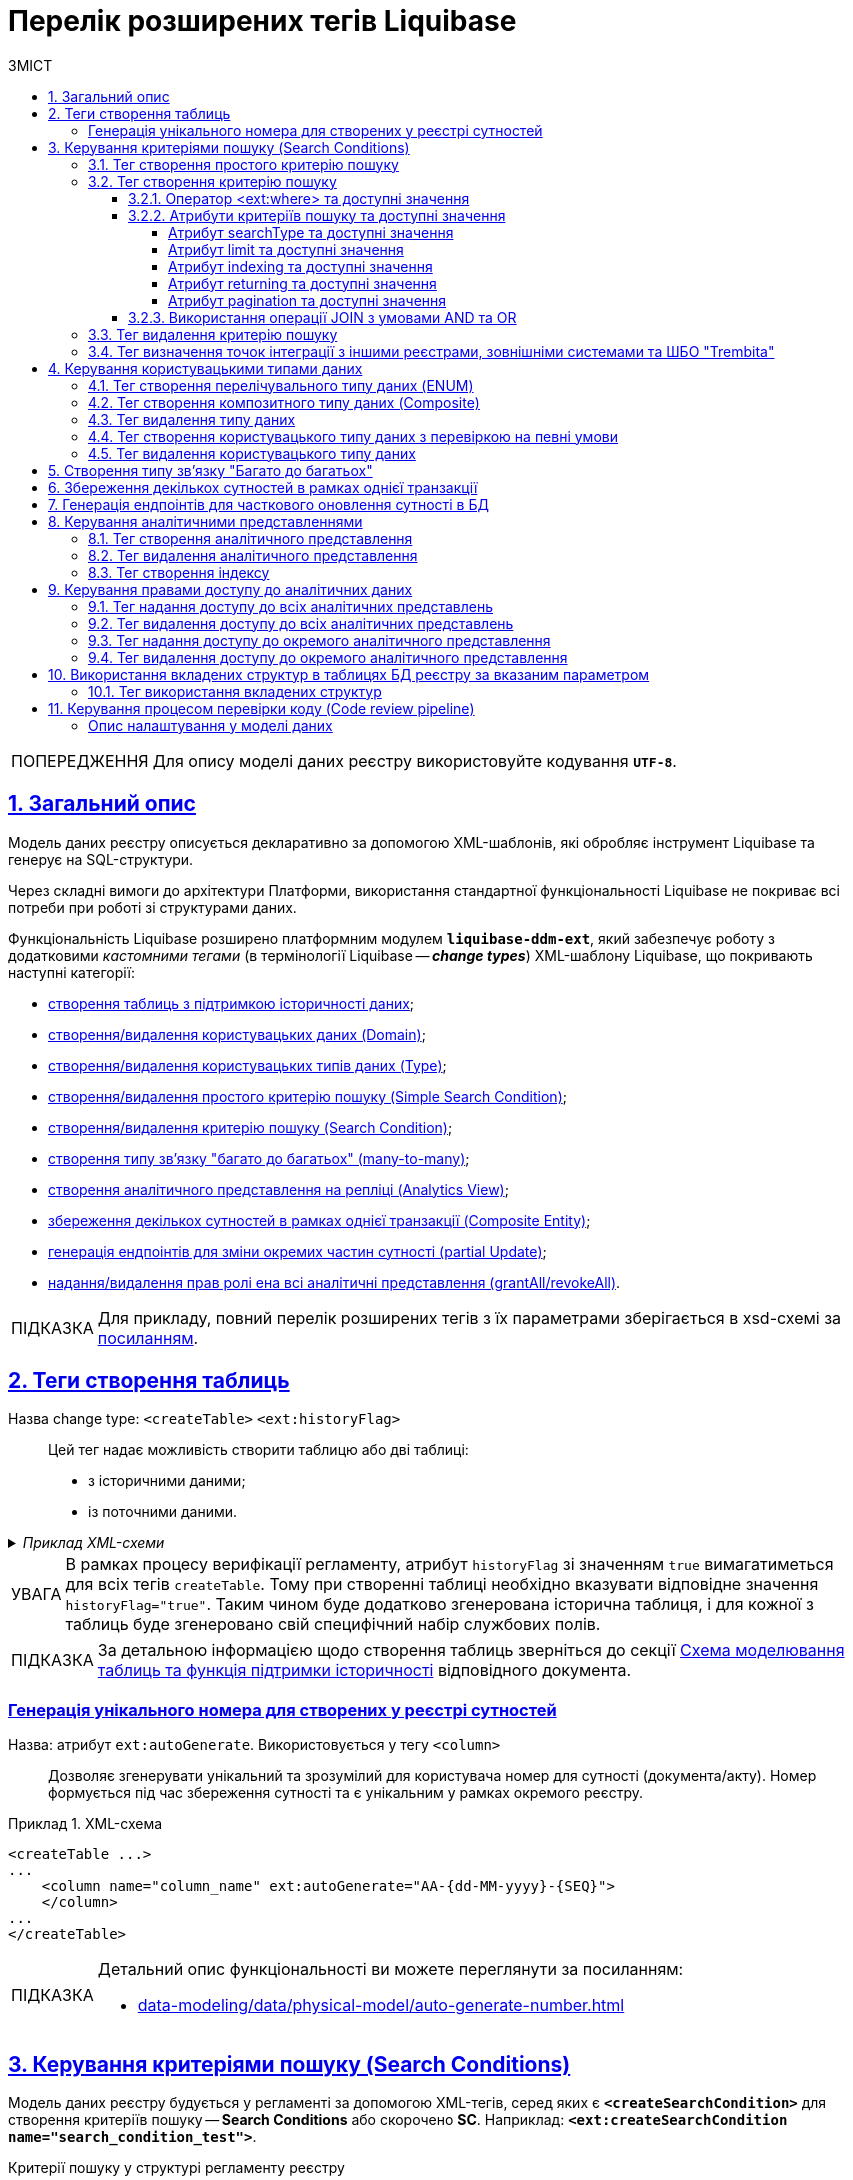 = Перелік розширених тегів Liquibase
//Розширення функціональності Liquibase через зовнішній модуль Liquibase DDM Extension
:toc-title: ЗМІСТ
:toc: auto
:toclevels: 5
:experimental:
:important-caption:     ВАЖЛИВО
:note-caption:          ПРИМІТКА
:tip-caption:           ПІДКАЗКА
:warning-caption:       ПОПЕРЕДЖЕННЯ
:caution-caption:       УВАГА
:example-caption:           Приклад
:figure-caption:            Зображення
:table-caption:             Таблиця
:appendix-caption:          Додаток
:sectnums:
:sectnumlevels: 5
:sectanchors:
:sectlinks:
:partnums:
:page-layout: swagger

WARNING: Для опису моделі даних реєстру використовуйте кодування `*UTF-8*`.

== Загальний опис

Модель даних реєстру описується декларативно за допомогою XML-шаблонів, які обробляє інструмент Liquibase та генерує на SQL-структури.

Через складні вимоги до архітектури Платформи, використання стандартної функціональності Liquibase не покриває всі потреби при роботі зі структурами даних.

Функціональність Liquibase розширено платформним модулем `**liquibase-ddm-ext**`, який забезпечує роботу з додатковими _кастомними тегами_ (в термінології Liquibase -- _**change types**_) XML-шаблону Liquibase, що покривають наступні категорії:

- xref:#createTable[створення таблиць з підтримкою історичності даних];
- xref:#createDomain [створення/видалення користувацьких даних (Domain)];
- xref:#ENUM[створення/видалення користувацьких типів даних (Type)];
- xref:#createSimpleSearchCondition[створення/видалення простого критерію пошуку (Simple Search Condition)];
- xref:#createSearchCondition[створення/видалення критерію пошуку (Search Condition)];
- xref:#createMany2Many[створення типу зв'язку "багато до багатьох" (many-to-many)];
- xref:#createAnalyticsView[створення аналітичного представлення на репліці (Analytics View)];
- xref:#createCompositeEntity[збереження декількох сутностей в рамках однієї транзакції (Composite Entity)];
- xref:#partialUpdate[генерація ендпоінтів для зміни окремих частин сутності (partial Update)];
- xref:#grantAll[надання/видалення прав ролі ена всі аналітичні представлення (grantAll/revokeAll)].

TIP: Для прикладу, повний перелік розширених тегів з їх параметрами зберігається в
xsd-схемі за https://nexus.apps.envone.dev.registry.eua.gov.ua/nexus/repository/extensions/com/epam/digital/data/platform/liquibase-ext-schema/1.5.0-SNAPSHOT.74/liquibase-ext-schema-1.5.0-SNAPSHOT.74.xsd[посиланням].



[#createTable]
== Теги створення таблиць

Назва change type: `<createTable>` `<ext:historyFlag>` ::

Цей тег надає можливість створити таблицю або дві таблиці:

- з історичними даними;
- із поточними даними.

._Приклад XML-схеми_
[%collapsible]
====
[source, XML]
----
<createTable tableName="pd_subject_role" ext:historyFlag="true">
    <column name="role_id" type="BIGINT">
        <constraints nullable="false" primaryKey="true" primaryKeyName="pk_pd_subject_role"/>
    </column>
    <column name="role_name" type="TEXT">
        <constraints nullable="false"/>
    </column>
</createTable>
----
====

CAUTION: В рамках процесу верифікації регламенту, атрибут `historyFlag` зі значенням `true` вимагатиметься для всіх тегів `createTable`. Тому при створенні таблиці необхідно вказувати відповідне значення `historyFlag="true"`. Таким чином буде додатково згенерована історична таблиця, і для кожної з таблиць буде згенеровано свій специфічний набір службових полів.

TIP: За детальною інформацією щодо створення таблиць зверніться до секції xref:data-modeling/data/physical-model/liquibase-changes-management-sys-ext.adoc#create-table-hst[Схема моделювання таблиць та функція підтримки історичності] відповідного документа.

[ext-auto-generate]
=== Генерація унікального номера для створених у реєстрі сутностей

Назва: атрибут `ext:autoGenerate`. Використовується у тегу `<column>` ::

Дозволяє згенерувати унікальний та зрозумілий для користувача номер для сутності (документа/акту). Номер формується під час збереження сутності та є унікальним у рамках окремого реєстру.

.XML-схема
====
[source,xml]
----
<createTable ...>
...
    <column name="column_name" ext:autoGenerate="AA-{dd-MM-yyyy}-{SEQ}">
    </column>
...
</createTable>
----
====

[TIP]
====
Детальний опис функціональності ви можете переглянути за посиланням:

* xref:data-modeling/data/physical-model/auto-generate-number.adoc[]
====

[#create-search-conditions]
== Керування критеріями пошуку (Search Conditions)

Модель даних реєстру будується у регламенті за допомогою XML-тегів, серед яких є `*<createSearchCondition>*` для створення критеріїв пошуку -- *Search Conditions* або скорочено *SC*. Наприклад: `*<ext:createSearchCondition name="search_condition_test">*`.

.Критерії пошуку у структурі регламенту реєстру
[plantuml, registry-sc-regulation-structure, svg]
----
@startsalt
{
{T
+ <&folder> registry-regulation
++ <&folder> bpmn
++ <&folder> dmn
++ <&folder> <b>data-model</b>
+++ <&file> <b>searchConditions.xml</b>
++ ...
}
}
@endsalt
----

Кожен критерій містить інформацію про таблицю, що буде використовуватися для пошуку, а також параметри пошуку, такі як тип пошуку та колонка, по якій він здійснюється тощо.

Liquibase обробляє XML-модель та створює таблиці-представлення (`*VIEW*`) у базі даних, які є зведеними таблицями та містять інформацію, отриману з інших таблиць. До назви такої таблиці в БД додається префікс `*_v*`. Наприклад, *`search_condition_test_v`*.

При розгортанні моделі даних реєстру, для кожного критерію пошуку створюється REST API-ендпоінт з аналогічною назвою, але в іншій конвенції (кейсі), наприклад *`search-condition-test`*.

При виконанні запита до API-ресурсу `*/search-condition-test*`, дані зі зведеної таблиці `*search_condition_test_v*` повертаються у відповідь.

Приклад запита до API SC може виглядати так: ::
+
[source,http]
----
https://<server-name>-<namespace>/search-condition-test?offset=0&limit=10.
----

[#createSimpleSearchCondition]
=== Тег створення простого критерію пошуку

Назва change type: `<createSimpleSearchCondition>` ::

Цей тег надає можливість створити простий критерій пошуку, а саме створити для однієї таблиці відбиток даних (view) та індекс за вказаним полем пошуку.

._Приклад XML-схеми_
[%collapsible]
====
[source, XML]
----
<changeSet author="registry owner" id="searchConditionSimpleTest">
    <comment>CREATE simple test search condition</comment>
    <ext:createSimpleSearchCondition name="search_condition_simple_test" indexing="true" limit="all">
        <ext:table name="search_condition_simple_test" alias="c" searchType="equal" searchColumn="person_full_name"/>
    </ext:createSimpleSearchCondition>
</changeSet>
----
====

WARNING: Якщо вказати створення індексу без вказання поля пошуку, то буде згенерована помилка.

TIP: За детальною інформацією щодо створення простого критерію пошуку зверніться до секції xref:data-modeling/data/physical-model/liquibase-changes-management-sys-ext.adoc#create-sc-simple[XML-шаблон дизайну простого критерію пошуку (Сценарій 1)] відповідного документа.

[#createSearchCondition]
=== Тег створення критерію пошуку

Назва change type: `<createSearchCondition>` ::

Цей тег надає можливість створити критерій пошуку, який створює відбиток даних (`view`) за декількома таблицями та зв'язками між ними.

[CAUTION]
====
Тег може також створювати індекси для кожного поля пошуку. Для цього використовуйте додатковий атрибут `indexing` зі значенням `true` в рамках тегу `<createSearchCondition>` відповідно до наступної схеми:

[source,xml]
----
<xsd:attribute name="indexing" type="xsd:boolean" use="optional"/>
----
====


._Приклад XML-схеми_
[%collapsible]
====
[source, XML]
----
<ext:createSearchCondition name="search_condition" limit="1" indexing="true">
    <ext:table name="table_one" alias="to">
        <ext:column name="name" alias="to_name" searchType="equal"/>
        <ext:column name="type"/>
        <ext:function name="count" alias="cnt" columnName="uuid"/>
    </ext:table>
    <ext:table name="table_two" alias="tt">
        <ext:column name="name" alias="tt_name"/>
        <ext:column name="code"/>
    </ext:table>
    <ext:join type="left">
        <ext:left alias="to">
             <ext:column name="name"/>
     </ext:left>
        <ext:right alias="tt">
            <ext:column name="name"/>
        </ext:right>
    </ext:join>
    <ext:where>
        <ext:condition tableAlias="to" columnName="type"  operator="eq" value="'char'">
            <ext:condition logicOperator="or" tableAlias="to"
columnName="type" operator="eq" value="'text'"/>
        </ext:condition>
        <ext:condition logicOperator="and" tableAlias="tt" columnName="code" operator="similar" value="'{80}'"/>
    </ext:where>
 </ext:createSearchCondition>
----
====

[WARNING]
====
* Якщо вказати створення індексу без вказання поля пошуку, то буде згенерована помилка.

* Перший тег `<ext:condition>` в умові `<ext:where>` не повинен містити атрибуту `logicOperator`, всі інші теги `<ext:condition>` — повинні.

* Перший тег `<ext:condition>`, як і всі інші, в умові `<ext:join>` повинен містити атрибут `logicOperator`.

* Атрибут `logicOperator` приймає значення _and_ і _or_.

* Якщо тег `<ext:condition>` вкладений в інший, то вони обгортаються дужками.
====

[TIP]
====
За детальною інформацією щодо сценаріїв використання критеріїв пошуку зверніться до наступних секцій відповідного документа:

- xref:data-modeling/data/physical-model/liquibase-changes-management-sys-ext.adoc#create-sc-uc2[XML-шаблон дизайну критерію пошуку (Сценарій 2)];
- xref:data-modeling/data/physical-model/liquibase-changes-management-sys-ext.adoc#create-sc-uc3[XML-шаблон дизайну критерію пошуку (Сценарій 3)];
- xref:data-modeling/data/physical-model/liquibase-changes-management-sys-ext.adoc#create-sc-uc4[XML-шаблон дизайну критерію пошуку (Сценарій 4)];

====

[#ext-where-operator-values]
==== Оператор <ext:where> та доступні значення

Оператор `<ext:where>` приймає наступні значення: ::
+
[options="header"]
|=======================================================================
|Значення| Пояснення                       |Символ (Unicode)| Коментар
|`eq`      |**eq**uals                       |=               |
|`ne`      |**n**ot **e**qual                |<>              |
|`gt`      |**g**reater **t**han             |>               |
|`ge`      |**g**reater than or **e**quals to|>=              |
|`lt`      |**l**ess **t**han                |<               |
|`le`      |**l**ess than or **e**quals to   |<=              |
|`in`      |                                 |                |
|`notIn`   |                                 |                |
|`isNull`  |is null                          |                |Якщо значення (value) = `true`, то перевірка колонки _is null_; якщо значення (value) = `false`, то перевірка колонки _is not null_.
|`similar` |similar                          |~               |
|=======================================================================

* Value - якщо потрібно передати текстове значення, то потрібно це значення обгорнути в одинарні лапки;
* `<ext:function>` — дозволяє використовувати агрегатні функції (`min()`, `max()`, `avg()`, `count()`, `sum()`), при цьому поля таблиці, які використовуються в цих функціях, вилучаються з виводу (`SELECT`). Всі інші поля включаються в групування (`GROUP BY`).

[#sc-attribute-values]
==== Атрибути критеріїв пошуку та доступні значення

[search-type-attribute-values]
===== Атрибут searchType та доступні значення

Атрибут `*searchType*` в елементі `*<ext:column>*` вказує на тип операції, яку необхідно виконати для певної колонки при пошуку в таблиці.

_Атрибут приймає наступні значення:_

`*equal*`::

повертає значення, що мають точну відповідність (дорівнюють) заданим.
+
.XML-схема
====
[source, xml]
----
<ext:createSearchCondition name="search_condition">
        <ext:table name="table_one">
            <ext:column name="name" alias="to_name" searchType="equal"/>
            <ext:column name="type"/>
            <ext:function name="count" alias="cnt" columnName="uuid"/>
        </ext:table>
</ext:createSearchCondition>
----
====

`*startsWith*`::

повертає значення зі вказаним префіксом, тобто значення, які "починаються із" заданої умови.
+
._Приклад XML-схеми_
====
[source, xml]
----
<ext:createSearchCondition name="pd_consent_subject_name_startswith">
    <ext:table name="pd_processing_consent_subject">
        <ext:column name="consent_id" fetchType="entity" />
        <ext:column name="scan_copy" />
        <ext:column name="legal_entity_name" sorting="asc" searchType="startsWith" />
        <ext:column name="consent_subject_id"/>
    </ext:table>
</ext:createSearchCondition>
----
====

`*contains*`::

повертає значення, які мають збіги із вказаним значенням умови у будь-якому місці рядка (на початку, в середині, в кінці тощо).
+
.XML-схема
====
[source, xml]
----
<ext:createSearchCondition name="SearchCondition" limit="1">
    <ext:table name="table_two" alias="tt">
        <ext:column name="name" alias="tt_name"/>
        <ext:column name="code" searchType="contains"/>
        <ext:function name="sum" alias="sm" columnName="code"/>
    </ext:table>
</ext:createSearchCondition>
----
====

`*in*`::

повертає значення, що мають точну відповідність (дорівнюють) заданим значенням у масиві. Подібний до `equal`, але множинний.
+
.XML-схема
====
[source, xml]
----
<ext:createSearchCondition name="findInAge">
    <ext:table name="user">
        <ext:column name="firstName" returning="true"/>
        <ext:column name="lastName" returning="true"/>
        <ext:column name="age" searchType="in"/>
    </ext:table>
</ext:createSearchCondition>
----
====
+
.HTTP-запит із використанням оператора in
====
[source,http]
----
https://..../findInAge?age=18,21,42
----
====

`*notIn*`::

повертає значення, що не мають відповідність (не дорівнюють) заданим значенням у масиві. Він є протилежним до значення `in` атрибута `searchType`.
+
.XML-схема
====
[source, xml]
----
<ext:createSearchCondition name="findNotInAge">
	<ext:table name="user">
		<ext:column name="firstName" returning="true"/>
		<ext:column name="lastName" returning="true"/>
		<ext:column name="age" searchType="notIn"/>
	</ext:table>
</ext:createSearchCondition>
----
====
+
.HTTP-запит із використанням оператора notIn
====
[source,http]
----
https://..../findNotInAge?age=18,21,42
----
====

`*between*` ::

повертає значення, що мають приналежність до заданого діапазону значень (в межах "з"-"до").
+
.XML-схема
====
[source, xml]
----
<ext:createSearchCondition name="findBetweenAge">
    <ext:table name="user">
        <ext:column name="firstName" returning="true"/>
        <ext:column name="lastName" returning="true"/>
        <ext:column name="age" searchType="between"/>
    </ext:table>
</ext:createSearchCondition>
----
====
+
.HTTP-запит із використанням оператора between
====
[source,http]
----
https://..../findBetweenAge?ageFrom=18&ageTo=42
----
====


////
[options="header"]
|=======================================================================
|Значення| Опис
|`equal`|Повертає значення, що мають точну відповідність (дорівнюють) заданим
|`startsWith`|Повертає значення із вказаним префіксом, тобто значення, які "починаються із" заданої умови
|`contains`|Повертає значення, які мають збіги із вказаним значенням умови у будь-якому місці рядка (на початку, в середині, в кінці тощо)
|`in`|Повертає значення, що мають точну відповідність (дорівнюють) заданим значенням у масиві, майже те ж саме, що і "equal", але множинний
|`between`|Повертає значення, що мають приналежність до заданого діапазону значень (в межах "з"-"по")
|=======================================================================
////

[limit-attribute-values]
===== Атрибут limit та доступні значення

Атрибут `*limit*` визначає максимальну кількість результатів (рядків), які повертаються до API за пошуковою умовою.

Атрибут може приймати такі значення: ::

* `*limit="all"*` -- повертає усі результати за умовою пошуку;
* `*limit="10"*` (тобто конкретні числа як String) -- повертає обмежену кількість результатів за умовою пошуку.

+
NOTE: Якщо не вказати атрибут, повертатимуться усі записи за умовою.

Наприклад, якщо атрибут *limit* у тегу `*<ext:createSimpleSearchCondition>*` має значення *`10`*, це означає, що максимальна кількість результатів, які повертатимуться до API за пошуковою умовою, становитиме `*10*`.

.Простий критерій пошуку із використанням атрибута limit
====
[source,xml]
----
<changeSet author="registry owner" id="searchConditionSimpleTest">
    <comment>CREATE simple test search condition</comment>
    <ext:createSimpleSearchCondition name="search_condition_simple_test" indexing="true" limit="10">
        <ext:table name="search_condition_simple_test" alias="c" searchType="equal" searchColumn="person_full_name"/>
    </ext:createSimpleSearchCondition>
</changeSet>
----
====

Іншими словами, якщо у таблиці `*search_condition_simple_test*` більше 10 записів, які відповідають критеріям пошуку, що визначені у тегу `*<ext:createSimpleSearchCondition>*`, а атрибут `*limit*` має значення `*10*`, то пошукова умова поверне лише перші 10 рядків.

[indexing-attribute-values]
===== Атрибут indexing та доступні значення

Атрибут `*indexing*` дозволяє автоматично створювати індекси на колонки, по яких відбувається пошук.

Атрибут може приймати такі значення: ::

* *`indexing="true"`* -- створює індекс;
* *`indexing="false"`* -- не створює індекс.
+
NOTE: Можна не вказувати цей атрибут взагалі, якщо не потрібно створювати індекси. *`indexing="false"`* вказується, коли необхідно явно зазначити це на схемі моделі даних.

.Простий критерій пошуку із використанням атрибута indexing
====
[source,xml]
----
<changeSet author="registry owner" id="searchConditionSimpleTest">
    <comment>CREATE simple test search condition</comment>
    <ext:createSimpleSearchCondition name="search_condition_simple_test" indexing="true" limit="10">
        <ext:table name="search_condition_simple_test" alias="c" searchType="equal" searchColumn="person_full_name"/>
    </ext:createSimpleSearchCondition>
</changeSet>
----
====

Атрибут `*indexing="true"*` у тегу `*<ext:createSimpleSearchCondition>*` вказує на те, що створення індексу для вказаної колонки (`*person_full_name*`) має бути увімкнено.

У такому випадку, якщо атрибут `*indexing*` встановлений як `*true*`, то буде створено індекс для колонки `*person_full_name*`. Індекс дозволяє прискорити пошук даних в таблиці, зменшити час виконання запитів і зробити їх більш ефективними.


[returning-attribute-values]
===== Атрибут returning та доступні значення

Атрибут `*returning*` вказує, чи повинно значення повертатися у відповіді до API.

Атрибут може приймати такі значення: ::

* *`returning="true"`* -- повертає значення;
* *`returning="false"`* -- не повертає значення.

.Критерій пошуку з атрибутом returning
====
[source,xml]
----
<changeSet author="registry owner" id="searchCondition test">
	<comment>CREATE test search condition</comment>
	<ext:createSearchCondition name="searchConditionTest" indexing="true">
		<ext:table name="consent_data_person" alias="c">
			<ext:column name="person_full_name" searchType="equal" returning="true" type="text"/>
			<ext:column name="person_pass_number" returning="true" type="varchar"/>
			<ext:column name="consent_date" returning="true"/>
		</ext:table>
		<ext:table name="consent_subject" alias="cs">
			<ext:column name="legal_entity_name" alias="srch_legal_entity_name" returning="true"/>
			<ext:column name="edrpou" alias="srch_edrpou" returning="true"/>
		</ext:table>
		<ext:join type="inner">
			<ext:left alias="c">
				<ext:column name="consent_id"/>
			</ext:left>
			<ext:right alias="cs">
				<ext:column name="consent_id"/>
			</ext:right>
		</ext:join>
	</ext:createSearchCondition>
</changeSet>
----
====

Атрибут `*returning*` в елементі `*<ext:column>*` вказує на те, що значення відповідної колонки повинні повертатися у вихідному наборі даних запита. Якщо атрибут `*returning*` встановлено як `*true*`, значення відповідної колонки будуть включені до результату запита.

У цьому випадку, якщо атрибут `*returning*` встановлено як `*true*`, то для колонок `*person_full_name*`, `*person_pass_number*` та `*consent_date*` з таблиці `*consent_data_person*`, а також для колонок `*legal_entity_name*` та `*edrpou*` з таблиці `*consent_subject*` значення будуть включені до результату запита.

NOTE: За замовчування `*returning="true"*`. Якщо ви хочете виключити із результату значення певних колонок, вкажіть *`returning="false"`*.

[#pagination-attribute-values]
[pagination-attribute-values]
===== Атрибут pagination та доступні значення

_Атрибут *`pagination`* приймає наступні значення:_

offset ::
повертає певну кількість записів, враховуючи пагінацію на основі зміщення. При запиті до API кількість записів регулюється параметром *`limit`*.
+
NOTE: За замовчуванням пагінація увімкнена і налаштована як `*pagination="offset"*`.
+
[TIP]
====
Як працює `*offset*` та *`limit`*? ::
+
Наприклад, таблиця містить 100 записів.
+
Ви хочете отримати відразу не усі 100, а перші 10 (з 1 по 10) -- тоді передаєте до API `offset=0` (або не вказуєте взагалі), `limit=10`.
+
Тепер, якщо потрібно отримати наступні 10 записів (з 11 по 20), то встановлюємо `offset=10`, `limit=10`. Якщо ж потрібно отримати записи з 11 по 30, то встановлюємо `offset=10`, `limit=20` тощо.
+
Таким чином, відбувається зміщення на 1 десяток від значення, яке ви передаєте у запиті.

====
+
.Створення пошукового запита з атрибутом pagination="offset" у моделі даних реєстру
====

[source,xml]
----
<changeSet author="registry owner" id="create SC get_requests_by_search_param_offset">
    <ext:createSearchCondition name="get_requests_by_search_param_offset" pagination="offset">
        <ext:table name="request_by_search_param">
            <ext:column name="request_by_search_param_id"/>
            <ext:column name="name"/>
            <ext:column name="search_param"/>
        </ext:table>
    </ext:createSearchCondition>
</changeSet>
----

Цей Search Condition створює умову пошуку із назвою `*get_requests_by_search_param_offset*` і дозволяє виконувати пошук запитів із таблиці `*request_by_search_param*` за допомогою параметра *`search_param`* з пагінацією на основі зміщення (атрибут *`pagination="offset"`*).
====
+
.HTTP-запит до ресурсу із query-параметрами offset та limit
====
[source,http]
----
https://registry-rest-api-mdtu-ddm-edp-cicd-platform-demo.apps.cicd2.mdtu-ddm.projects.epam.com/get-requests-by-search-param-offset?offset=0&limit=10
----
====
+
.Відповідь від API
====
[source,json]
----
[
  {
    "searchParam": "string",
    "requestBySearchParamId": "3fa85f64-5717-4562-b3fc-2c963f66afa6",
    "name": "string"
  }
]
----
====
+
._Приклад OpenAPI специфікації_
[%collapsible]
====
swagger::{attachmentsdir}/data-model/sc/pagination/swagger-offset.yml[]
====

page ::
повертає інформацію про поточну сторінку, кількість елементів на сторінці, загальну кількість елементів та загальну кількість сторінок.
+
NOTE: За замовчуванням пагінація увімкнена і налаштована як `*pagination="offset"*`.
+
.Створення пошукового запита з атрибутом pagination="page"
====

[source,xml]
----
<changeSet author="registry owner" id="create SC get_requests_by_search_param_page">
    <ext:createSearchCondition name="get_requests_by_search_param_page" pagination="page">
        <ext:table name="request_by_search_param">
            <ext:column name="request_by_search_param_id"/>
            <ext:column name="name"/>
            <ext:column name="search_param"/>
        </ext:table>
    </ext:createSearchCondition>
</changeSet>
----

Цей Search Condition створює умову пошуку з назвою `*get_requests_by_search_param_page*`, яка дозволяє виконувати пошук запитів з таблиці `*request_by_search_param*` за допомогою параметра `*search_param*` з пагінацією на основі сторінок (атрибут `*pagination="page"*`).
====
+
.HTTP-запит до ресурсу із query-параметрами pageSize та pageNo
====
[source,http]
----
https://registry-rest-api-mdtu-ddm-edp-cicd-platform-demo.apps.cicd2.mdtu-ddm.projects.epam.com/get-requests-by-search-param-page?pageSize=10&pageNo=0
----

Query-параметри запита: ::
* `*pageSize*` -- бажана кількість елементів на сторінці. За замовчуванням `10`.
* `*pageNo*` -- бажаний номер сторінки. За замовчуванням `0`.
====
+
.Відповідь від API
====
[source,json]
----
{
  "content": [
    {
      "searchParam": "string",
      "name": "string",
      "requestBySearchParamId": "3fa85f64-5717-4562-b3fc-2c963f66afa6"
    }
  ],
  "totalElements": 0,
  "totalPages": 0,
  "pageNo": 0,
  "pageSize": 10
}
----

API повертає наступні атрибути у відповіді: ::

* `*content*` -- масив елементів, що підпадають під вказані критерії пошуку.
* `*totalElements*` -- загальна кількість елементів за запитом.
* `*totalPages*` -- загальна кількість сторінок за запитом.
* `*pageSize*` -- кількість елементів на сторінці.
* *`pageNo`* -- номер сторінки що повертається.
====
+
._Приклад OpenAPI специфікації_
[%collapsible]
====
swagger::{attachmentsdir}/data-model/sc/pagination/swagger-page.yml[]
====

none ::
атрибут дозволяє вимкнути пагінацію при пошукових запитах до API.
+
NOTE: За замовчуванням пагінація увімкнена і налаштована як `*pagination="offset"*`.
+
.Створення пошукового запита з атрибутом pagination="none"
====

[source,xml]
----
<changeSet author="registry owner" id="create SC get_requests_by_search_param_page">
    <ext:createSearchCondition name="get_requests_by_search_param_page" pagination="page">
        <ext:table name="request_by_search_param">
            <ext:column name="request_by_search_param_id"/>
            <ext:column name="name"/>
            <ext:column name="search_param"/>
        </ext:table>
    </ext:createSearchCondition>
</changeSet>
----

Цей Search Condition створює умову пошуку з назвою `*get_requests_by_search_param_page*`, яка дозволяє виконувати пошук запитів з таблиці `*request_by_search_param*` за допомогою параметра `*search_param*` без пагінації (атрибут `*pagination="none"*`)
====

==== Використання операції JOIN з умовами AND та OR

Операція `*<ext:join>*` дозволяє поєднувати таблиці за певними умовами. Використовується при створенні критеріїв пошуку всередині тегу `*<ext:createSearchCondition>*` для отримання необхідних даних у зведених таблицях.

Є 3 основні типи поєднання таблиць за допомогою JOIN: ::

* *INNER JOIN* -- Перетин даних двох таблиць. Наприклад, *`<ext:join type="inner">`*.
* *LEFT JOIN* -- вивід даних з першої таблиці (зліва) та приєднання даних другої таблиці (справа), де це можливо. Наприклад, *`<ext:join type="left">`*.
* *RIGHT JOIN* -- протилежний до LEFT JOIN. Наприклад, *`<ext:join type="right">`*.

Операцію `*<ext:join>*` можна використовувати із додатковими умовами `*and*` та `*or*`, які визначаються в рамках тегу `*<ext:condition>*` як значення атрибута `*logicOperator*`.

.Використання inner join в рамках критерію пошуку
====
[source,xml]
----
<ext:createSearchCondition name="get_regions_or_citi_regions">
	<ext:table name="katottg" alias="k">
		<ext:column name="katottg_id" />
		<ext:column name="name" alias="name_region" searchType="startsWith" />
		<ext:column name="category" />
	</ext:table>
	<ext:table name="katottg_category" alias="cat">
		<ext:column name="name" alias="name_category" />
		<ext:column name="code" />
	</ext:table>
	<ext:join type="inner">
		<ext:left alias="k">
			<ext:column name="category" />
		</ext:left>
		<ext:right alias="cat">
			<ext:column name="code" />
		</ext:right>
	</ext:join>
</ext:createSearchCondition>
----
====

.Використання inner join з умовою AND в рамках критерію пошуку
====
[source,xml]
----
<ext:createSearchCondition name="get_regions_or_citi_regions">
	<ext:table name="katottg" alias="k">
		<ext:column name="katottg_id" />
		<ext:column name="name" alias="name_region" searchType="startsWith" />
		<ext:column name="category" />
	</ext:table>
	<ext:table name="katottg_category" alias="cat">
		<ext:column name="name" alias="name_category" />
		<ext:column name="code" />
	</ext:table>
	<ext:join type="inner">
		<ext:left alias="k">
			<ext:column name="category" />
		</ext:left>
		<ext:right alias="cat">
			<ext:column name="code" />
		</ext:right>
		<ext:condition logicOperator="and" columnName="k.category" operator="eq"  value="'K'"/>
	</ext:join>
</ext:createSearchCondition>
----
====

.Використання inner join з умовою OR в рамках критерію пошуку
====
[source,xml]
----
<ext:createSearchCondition name="get_regions_or_citi_regions">
	<ext:table name="katottg" alias="k">
		<ext:column name="katottg_id" />
		<ext:column name="name" alias="name_region" searchType="startsWith" />
		<ext:column name="category" />
	</ext:table>
	<ext:table name="katottg_category" alias="cat">
		<ext:column name="name" alias="name_category" />
		<ext:column name="code" />
	</ext:table>
	<ext:join type="inner">
		<ext:left alias="k">
			<ext:column name="category" />
		</ext:left>
		<ext:right alias="cat">
			<ext:column name="code" />
		</ext:right>
		<ext:condition logicOperator="or" columnName="k.category" operator="eq"  value="cat.code">
			<ext:condition logicOperator="and" columnName="k.category" operator="ne"  value="'K'"/>
			<ext:condition logicOperator="and" columnName="k.level" operator="eq"  value="'1'"/>
                </ext:condition>
	</ext:join>
</ext:createSearchCondition>
----
====

[TIP]
====
Більше про використання JOIN та додаткові умови дивіться на сторінці xref:data-modeling/data/physical-model/join-and-or-usage.adoc[].
====

[#dropSearchCondition]
=== Тег видалення критерію пошуку

Назва change type: `<dropSearchCondition>` ::

Цей тег надає можливість видалити критерій пошуку.

._Приклад XML-схеми_
[%collapsible]
====
[source, XML]
----
<ext:dropSearchCondition name="search_condition"/>
----
====

[TIP]
====
За детальною інформацією щодо сценарію використання видалення критерію пошуку у секцій xref:data-modeling/data/physical-model/liquibase-changes-management-sys-ext.adoc#delete-sc[XML-шаблон видалення критерію пошуку]. відповідного документа.
====

[#exposeSearchCondition]
=== Тег визначення точок інтеграції з іншими реєстрами, зовнішніми системами та ШБО "Trembita"

Назва change type: `<exposeSearchCondition>` ::

Цей тег надає можливість визначити точки інтеграції з іншими реєстрами, зовнішніми системами та ШБО "Trembita".

._Приклад XML-схеми_
[%collapsible]
====
[source, XML]
----
<ext:exposeSearchCondition name="viewForDrop" platform="true" externalSystem="true" trembita="false"/>
----
====

Тег приймає 4 атрибути: ::

* `name` -- назва критерію пошуку (search condition);
* `platform` -- для надання доступу до представлень та REST API реєстру для іншого реєстру на Платформі;
* `externalSystem` -- для надання доступу до представлень та REST API реєстру для зовнішньої системи;
* `trembita` -- Надання доступу до представлень реєстру для сервісів-учасників СЕВ ДЕІР через інтерфейс ШБО "Трембіта" за протоколом SOAP.

== Керування користувацькими типами даних

[#ENUM]
=== Тег створення перелічувального типу даних (ENUM)

Назва change type: `<createType> <ext:asEnum>` ::

Цей тег надає можливість створити перелічувальний тип даних (ENUM).

._Приклад XML-схеми_
[%collapsible]
====
[source, XML]
----
<ext:createType name="type_gender">
    <ext:asEnum>
        <ext:label translation="Жіноча">FEMALE</ext:label>
        <ext:label translation="Чоловіча">MALE</ext:label>
    </ext:asEnum>
</ext:createType>
----
====

[#Composite]
=== Тег створення композитного типу даних (Composite)

Назва change type: `<createType> <ext:composite>` ::

Цей тег надає можливість створити композитний тип даних (Composite).

._Приклад XML-схеми_
[%collapsible]
====
[source, XML]
----
<ext:createType name="field_access_type">
    <ext:composite>
        <ext:column name="masked_value" type="TEXT" collation="uk_UA.utf8"/>
        <ext:column name="opened" type="BOOLEAN"/>
         <ext:column name="private" type="BOOLEAN"/>
        <ext:column name="confidential" type="BOOLEAN"/>
        <ext:column name="secret" type="BOOLEAN"/>
        <ext:column name="service" type="BOOLEAN"/>
    </ext:composite>
 </ext:createType>
----
====

TIP: За детальною інформацією щодо створення типу даних `ENUM` та `Composite` зверніться до секції xref:data-modeling/data/physical-model/liquibase-changes-management-sys-ext.adoc#create-type-enum-composite[Схема створення типів даних ENUM та Composite] відповідного документа.

[#dropType]
=== Тег видалення типу даних

Назва change type: `<dropType>` ::

Цей тег надає можливість видалити тип даних.

._Приклад XML-схеми_
[%collapsible]
====
[source, XML]
----
<ext:dropType name=" type_gender"/>
----
====

[#createDomain]
=== Тег створення користувацького типу даних з перевіркою на певні умови

Назва change type: `<createDomain>` ::

Цей тег надає можливість створити користувацький тип даних з перевіркою на певні умови.

._Приклад XML-схеми_
[%collapsible]
====
[source, XML]
----
<ext:createDomain name="dn_passport_num"
dataType="CHAR(8)">
    <ext:constraint implementation="NOT NULL"/>
    <ext:constraint name="passport_number_chk"
implementation="CHECK (VALUE ~ '^[АВЕІКМНОРСТХ]{2}[0-9]{6}$)"/>
</ext:createDomain>
----
====

TIP: За детальною інформацією щодо створення типу даних `Domain` зверніться до секції xref:data-modeling/data/physical-model/liquibase-changes-management-sys-ext.adoc#create-type-domain[Схема створення типу даних Domain] відповідного документа.

=== Тег видалення користувацького типу даних

[#dropDomain]
Назва change type: `<dropDomain>` ::

Цей тег надає можливість видалити користувацький тип даних.

._Приклад XML-схеми_
[%collapsible]
====
[source, XML]
----
<ext:dropDomain name=" dn_passport_num"/>
----
====

[#createMany2Many]
== Створення типу зв'язку "Багато до багатьох"

Назва change type: `<createMany2Many>` ::

Цей тег надає можливість створити особливий тип зв'язку "Багато до багатьох", що виконує наступні функції:

- створює відбиток даних (view), розгортаючи масив у рядки;
- створює індекс.

._Приклад XML-схеми_
[%collapsible]
====
[source, XML]
----
<ext:createMany2Many
    mainTableName="table1"
    mainTableKeyField="column_id"
    referenceTableName="table2"
    referenceKeysArray="columns"/>
----
_де “columns” має тип "UUID[ ]" -"Масив ідентифікаторів"_
====

TIP: За детальною інформацією щодо створення зв'язків між таблицями зверніться до розділу xref:data-modeling/data/physical-model/liquibase-changes-management-sys-ext.adoc#create-many2many[Схема моделювання зв'язків між сутностями в БД] відповідного документа.

[#createCompositeEntity]
== Збереження декількох сутностей в рамках однієї транзакції

Назва change type: `<createCompositeEntity>` ::

Цей тег надає можливість зберегти декілька сутностей в рамках однієї транзакції.

._Приклад XML-схеми_
[%collapsible]
====
[source, XML]
----
<ext:createCompositeEntity name="nested_tables">
    <ext:nestedEntity table="table_one">
        <ext:link column="two_column_id" entity="table_two"/>
    </ext:nestedEntity>
    <ext:nestedEntity name="tableTwo" table="table_two">
         <ext:link column="three_column_id" entity="table_three"/>
     </ext:nestedEntity>
     <ext:nestedEntity name="tableThree" table="table_three"/>
</ext:createCompositeEntity>
----
====

[#partialUpdate]
== Генерація ендпоінтів для часткового оновлення сутності в БД

Назва change type: `<partialUpdate>` ::

Цей тег надає можливість генерувати ендпоінти для зміни окремих частин сутності.

._Приклад XML-схеми_
[%collapsible]
====
[source, XML]
----
<partialUpdate table="table_name">
    <column>column_name1</column>
    <column>column_name2</column>
    <column>column_name3</column>
</partialUpdate>
----
====

[#create-analytical-views]
== Керування аналітичними представленнями

[#createAnalyticsView]
=== Тег створення аналітичного представлення

Назва change type: `<createAnalyticsView>` ::

Цей тег надає можливість створити аналітичні представлення на репліці.

._Приклад XML-схеми_
[%collapsible]
====
[source, XML]
----
<ext:createAnalyticsView name="report_table_name">
    <ext:table name="table_name">
        <ext:column name="column1"/>
         <ext:column name=" column2"/>
    </ext:table>
</ext:createAnalyticsView>
----
====

[#dropAnalyticsView]
=== Тег видалення аналітичного представлення
Назва change type: `<dropAnalyticsView>` ::

Цей тег надає можливість видалити аналітичні представлення на репліці.

._Приклад XML-схеми_
[%collapsible]
====
[source, XML]
----
<ext:dropAnalyticsView name="report_table_name"/>
----
====

[#createAnalyticsIndex]
=== Тег створення індексу

Назва change type: `<createAnalyticsIndex>` ::

Цей тег надає можливість створити індекс _лише_ на репліці.

._Приклад XML-схеми_
[%collapsible]
====
[source, XML]
----
<ext:createAnalyticsIndex tableName="table" indexName="idx_table__column">
    <column name="column"/>
</ext:createAnalyticsIndex>
----
====

== Керування правами доступу до аналітичних даних

TIP: За детальною інформацією щодо прав доступу до аналітичних даних зверніться до розділу xref:registry-develop:data-modeling/reports/data-analytical-data-access-rights.adoc[Права доступу до аналітичних даних] відповідного документа.

=== Тег надання доступу до всіх аналітичних представлень

[#grantAll]
Назва change type: `<grantAll>` ::

Цей тег надає можливість доступу до всіх аналітичних представлень для певної ролі.

._Приклад XML-схеми_
[%collapsible]
====
[source, XML]
----
<ext:grantAll>
    <ext:role name="analytics_officer"/>
</ext:grantAll>
----
====

[#revokeAll]
=== Тег видалення доступу до всіх аналітичних представлень

Назва change type: `<revokeAll>` ::

Цей тег надає можливість видаляти права доступу до всіх аналітичних представлень для певної ролі.

._Приклад XML-схеми_
[%collapsible]
====
[source, XML]
----
<ext:revokeAll>
    <ext:role name="analytics_officer"/>
</ext:revokeAll>

----
====

[#grant]
=== Тег надання доступу до окремого аналітичного представлення

Назва change type: `<grant>` ::

Цей тег надає можливість доступу до окремого аналітичного представлення для певної ролі.

._Приклад XML-схеми_
[%collapsible]
====
[source, XML]
----
<ext:grant>
	<ext:role name="analytics_officer">
		<ext:view name="report_pd_processing_consent"/>
	</ext:role>
	<ext:role name="analytics_officer">
		<ext:view name="report_pd_processing_consent"/>
	</ext:role>
</ext:grant>
----
====

[#revoke]
=== Тег видалення доступу до окремого аналітичного представлення

Назва change type: `<revoke>` ::

Цей тег надає можливість видаляти права доступу до окремого аналітичного представлення для певної ролі.

._Приклад XML-схеми_
[%collapsible]
====
[source, XML]
----
<ext:revoke>
	<ext:role name="analytics_officer">
		<ext:view name="report_pd_processing_consent"/>
	</ext:role>
</ext:revoke>
----
====

== Використання вкладених структур в таблицях БД реєстру за вказаним параметром

=== Тег використання вкладених структур

Назва change type: `<tableReadParameters>` ::

Цей тег надає можливість моделювати вкладені структури в таблицях БД реєстру за вказаним параметром.

[NOTE]
====
Для використання у критеріях пошуку (search conditions) додано атрибут `fetchType`. Його зазначають для колонки, що містить масив даних.

Застосовується для двох типів зв'язку:

* Колонок, в яких визначено тип зв`яку "Багато до багатьох" (Many2Many);

* Колонок, в яких є зовнішній ключ (foreign key) до іншої таблиці.

Атрибут `fetchType` приймає наступні значення:

* `id` -- отримати ідентифікатори (поведінка за замовчуванням);
* `entity` -- отримати інформацію з таблиці, до якої налаштовано посилання.
====

._Приклад XML-схеми з тегом <tableReadParameters>_
[%collapsible]
====
[source, XML]
----
<ext:tableReadParameters table="person_type_vpo">
    <ext:column name="consents" fetchType="entity"/>
</ext:tableReadParameters>
----
====

._Приклад XML-схеми з атрибутом fetchType_
[%collapsible]
====
[source, XML]
----
<ext:createSearchCondition name="vpo_person_equals_id_with_fetch_type_person">
    <ext:table name="vpo_person_many_types">
        <ext:column name="consent_id" fetchType="entity" />
        <ext:column name="scan_copy" />
        <ext:column name="legal_entity_name" sorting="asc" searchType="startsWith" />
        <ext:column name="consent_subject_id"/>
    </ext:table>
</ext:createSearchCondition>
----
====

.Використання тегу <tableReadParameters> та атрибуту _fetchType_ при моделюванні даних
====
* `Таблиця 1` має зв'язок many2many з `Таблицею 2`.
* `Таблиця 1` має колонку з масивом id (зовнішні ключі до `Таблиці 2`).
* Відповідь при запиті до ресурсу з `Таблиці 1` повинна мати у полі з посиланнями до `Таблиці 2` інформацію, відповідну до записів з `Таблиці 2`.

.Таблиця 1
[source,json]
----
{
   "vpoId":"57152fa5-742c-4b1e-bd53-acc36524cc2d",
   "vpoLastName":"Петренко",
   "vpoFirstName":"Петро",
   "vpoSecondName":"Іванович",
   "personTypes":[
      "2d89ffea-118c-4be9-9fa0-c3007991c811",
      "0d756563-d6a4-46fe-a0c8-ddf4a935ec35"
   ]
}
----

.Таблиця 2
[source,json]
----
[
   {
      "constantCode":"1100",
      "name":"Багатодітна сім'я'",
      "personTypeVpoId":"2d89ffea-118c-4be9-9fa0-c3007991c811"
   },
   {
      "constantCode":"1200",
      "name":"Діти",
      "personTypeVpoId":"0d756563-d6a4-46fe-a0c8-ddf4a935ec35"
   }
]
----


.Приклад створення критерію пошуку `vpo_person_type_contains_name`
[source,xml]
----
<changeSet author="registry owner" id="create SC vpo_person_equals_id_person_with_fetch_many_types">
    <ext:createSearchCondition name="vpo_person_equals_id_person_with_fetch_many_types">
        <ext:table name="vpo_person_many_types">
            <ext:column name="vpo_person_many_id" searchType="equal"/>
            <ext:column name="vpo_first_name" />
            <ext:column name="vpo_last_name"/>
            <ext:column name="vpo_second_name"/>
            <ext:column name="person_types" fetchType="entity"/>
        </ext:table>
    </ext:createSearchCondition>
</changeSet>
----

.Приклад створення таблиці з fetchType
[source,xml]
----
<changeSet id="table t_person_table_many2many_fetch_id" author="registry owner">
    <createTable tableName="t_person_table_many2many_fetch_id" ext:isObject="true" ext:historyFlag="true" remarks="VPO">
        <column name="id"  type="UUID" defaultValueComputed="uuid_generate_v4()" remarks="Ідентифікатор vpo">
            <constraints nullable="false" primaryKey="true" primaryKeyName="pk_t_person_table_many2many_fetch_id"/>
        </column>
        <column name="name" type="TEXT" remarks="ім'я">
            <constraints nullable="false"/>
        </column>
        <column name="person_types" type="UUID[]" remarks="Масив id"/>
    </createTable>
    <ext:createMany2Many mainTableName="t_person_table_many2many_fetch_id"
                         mainTableKeyField="id"
                         referenceTableName="person_type_vpo"
                         referenceKeysArray="person_types"/>
    <ext:tableReadParameters table="t_person_table_many2many_fetch_id">
        <ext:column name="person_types" fetchType="entity"/>
    </ext:tableReadParameters>
</changeSet>
----

.Приклад результат виконання запита за замовчуванням (search conditions або resource)
[source,json]
----
{
   "vpoId":"57152fa5-742c-4b1e-bd53-acc36524cc2d",
   "vpoLastName":"Петренко",
   "vpoFirstName":"Петро",
   "vpoSecondName":"Іванович",
   "personTypes":[
      "2d89ffea-118c-4be9-9fa0-c3007991c811",
      "0d756563-d6a4-46fe-a0c8-ddf4a935ec35"
   ]
}
----

.Приклад результат виконання запита з атрибутом fetchType (search conditions або resource)
[source,json]
----
{
   "vpoId":"57152fa5-742c-4b1e-bd53-acc36524cc2d",
   "vpoLastName":"Петренко",
   "vpoFirstName":"Петро",
   "vpoSecondName":"Іванович",
   "personTypes":[
      {
         "id":"2d89ffea-118c-4be9-9fa0-c3007991c811",
         "constantCode":"1100",
         "name":"Багатодітна сім'я'"
      },
      {
         "id":"0d756563-d6a4-46fe-a0c8-ddf4a935ec35",
         "constantCode":"1200",
         "name":"Діти"
      }
   ]
}
----
====

== Керування процесом перевірки коду (Code review pipeline)

У моделі даних можна налаштовувати атрибути, які дозволяють виключати окремі набори змін (changeSets) або цілі файли з процесу розгортання у пайплайні Code Review. Це дозволяє прискорити процес проходження code-review при роботі з моделлю даних реєстру в рамках версій-кандидатів у Кабінеті адміністратора регламентів (_детальніше про особливості роботи з моделлю даних в рамках версій-кандидатів -- див. на сторінці xref:registry-develop:registry-admin/admin-portal/registry-modeling/tables-data-structures.adoc[]_).

[TIP]
====
*Code Review pipeline* -- це процес перевірки коду, який забезпечує, що розроблюваний код відповідає вимогам якості та стандартам кодування.

Основним Code Review пайплайном у регламенті вашого реєстру є `*MASTER-Code-review-registry-regulations*`. Знайти його можна за посиланням: +
https://admin-tools-<службова-назва-реєстру>.apps.envone.dev.registry.eua.gov.ua/cicd/job/registry-regulations/job/MASTER-Code-review-registry-regulations/.

При роботі із моделлю даних реєстру в рамках версій-кандидатів, Code review пайплайн додатково розгортає тимчасову репліку базу даних реєстру. Відповідний крок показаний на зображенні нижче.

.Загальний вигляд пайплайну MASTER-Code-review-registry-regulations
image::data-modeling/data/physical-model/code-review/data-model-code-review-01.png[]

====

[configure]
=== Опис налаштування у моделі даних

Виключити зміни із Code review пайплайну можна за допомогою атрибута `*context="!code-review"*` двома способами:

. Виключити конкретний набір змін (changeSet). Для цього необхідно додати атрибут `*context="!code-review"*` на рівні тегу `*<changeSet>*`.
+

.Виключення конкретного changeSet із Code review пайплайну
image::data-modeling/data/physical-model/code-review/data-model-code-review-1.png[image,width=468,height=56]

. Виключити цілий файл зі змінами. Для цього необхідно додати атрибут `*context="!code-review"*` на рівні тегу `*<include>*`.
+
.Виключення файлу із Code review пайплайну
image::data-modeling/data/physical-model/code-review/data-model-code-review-2.png[image,width=468,height=202]

[NOTE]
====
Якщо у тегу вже існує атрибут `*context*`, зокрема `*context="pub"*`, то значення `*!code-review*` необхідно додати до цього атрибута через оператор `*and*`. Наприклад:

[source,xml]
----
context="pub and !code-review"
----
====


[WARNING]
====
Атрибут `*context="!code-review"*` матиме вплив лише на перший Code review пайплайн, який виконуватиме ці теги, і лише якщо ці теги вже були виконані у пайплайні MASTER-Build. У наступних Code review пайплайнах ці теги будуть виключені після побудови моделі даних.
====


